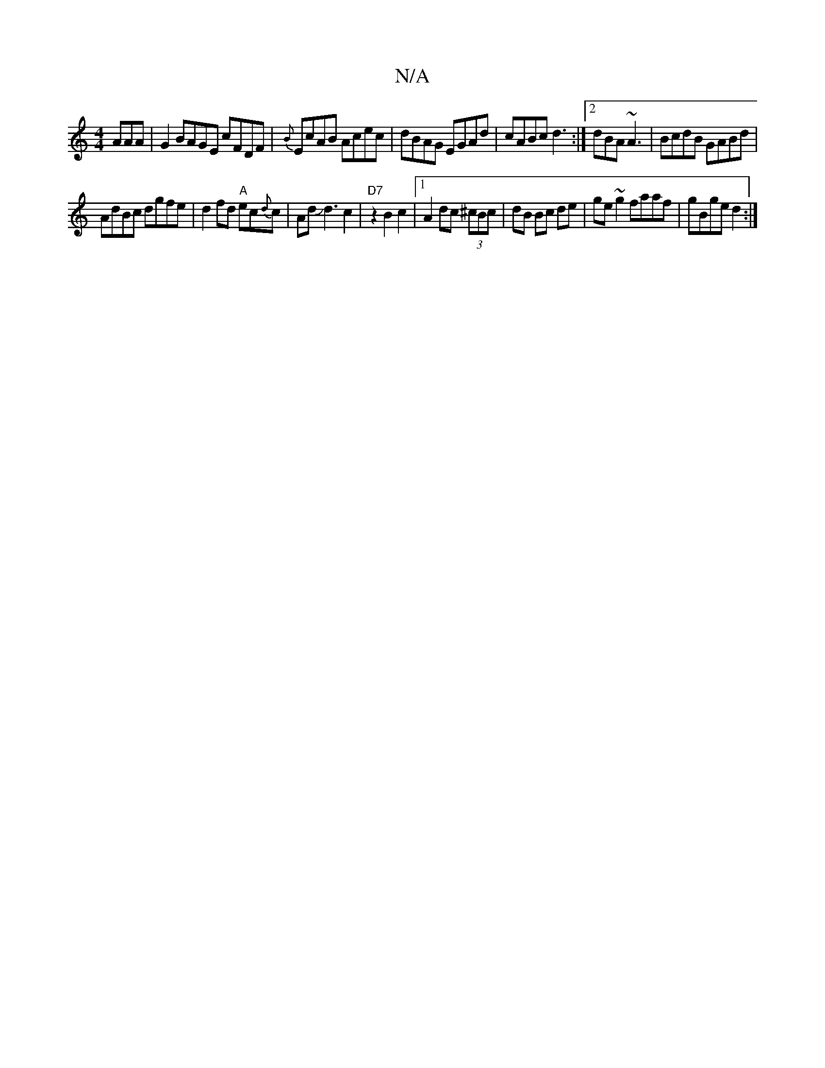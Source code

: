 X:1
T:N/A
M:4/4
R:N/A
K:Cmajor
AAA|G2 BAGE cFDF|{B}EcAB Acec|dBAG EGAd|cABc d3:|2 dBA ~A3 | BcdB GABd |
AdBc dgfe |d2 fd "A"ec{d}c|AdJd3c2|"D7"z2B2 c2|1 A2 dc (3^cBc | dB Bc de|ge ~g2 faaf|gBge d2:|

|:~e3 g2f| e2 A AGA | GFEG ABcd